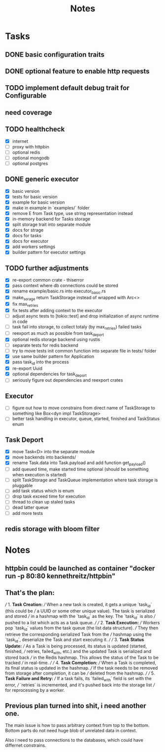 #+title: Notes

* Tasks
** DONE basic configuration traits
** DONE optional feature to enable http requests
** TODO implement default debug trait for Configurable
** need coverage
** TODO healthcheck
- [X] internet
- [ ] proxy with httpbin
- [ ] optional redis
- [ ] optional mongodb
- [ ] optional postgres
** DONE generic executor
- [X] basic version
- [X] tests for basic version
- [X] example for basic version
- [X] make in example in `examples/` folder
- [X] remove E from Task type, use string representation instead
- [X] in-memory backend for Tasks storage
- [X] split storage trait into separate module
- [X] docs for strage
- [X] docs for tasks
- [X] docs for executor
- [X] add workers settings
- [X] builder pattern for executor settings
** TODO further adjustments
- [X] re-export common crate - thiserror
- [X] pass context where db connections could be stored
- [X] rename example/basic.rs into executor_basic.rs
- [X] make_sorage return TaskStorage instead of wrapped with Arc<>
- [X] fix max_retries
- [X] fix tests after adding context to the executor
- [ ] adjust async tests to [tokio::test] and drop initialization of async runtime in code
- [-] task fail into storage, to collect totaly (by max_retries) failed tasks
- [ ] reexport as much as possible from task_deport
- [X] optional redis storage backend using rustis
- [-] separate tests for redis backend
- [-] try to move tests init common function into separate file in tests/ folder
- [X] use same builder pattern for Application
- [X] pass task_id into the process
- [X] re-export Uuid
- [X] optional dependencies for task_deport
- [ ] seriously figure out dependencies and reexport crates
** Executor
- [ ] figure out how to move constrains from direct name of TaskStorage to something like Box<dyn impl TaskStorage>
- [ ] better task handling in executor, queue, started, finished and TaskStatus enum

** Task Deport
- [X] move Task<D> into the separate module
- [X] move backends into backends/
- [X] rename Task.data into Task.payload and add function get_payload()
- [ ] add queued time, make started time optional (should be something when execution is started)
- [ ] split TaskStorage and TaskQueue implementation where task storage is pluggable
- [ ] add task status which is enum
- [ ] drop task exceed time for execution
- [ ] thread to clean up staled tasks
- [ ] dead latter queue
- [ ] add more tests

** redis storage with bloom filter

* Notes
** httpbin could be launched as container "docker run -p 80:80 kennethreitz/httpbin"
** That's the plan:
///  1. **Task Creation:**
/// When a new task is created, it gets a unique `task_id` (this could be
/// a UUID or some other unique value). The task is serialized and stored
/// in a hashmap with the `task_id` as the key. The `task_id` is also
/// pushed to a list which acts as a task queue.
///
/// 2. **Task Execution:**
/// Workers pop `task_id` values from the task queue (the list data structure).
/// They then retrieve the corresponding serialized Task from the
/// hashmap using the `task_id`, deserialize the Task and start executing it.
///
/// 3. **Task Status Update:**
/// As a Task is being processed, its status is updated (started, finished,
/// retries, failed_with, etc.) and the updated Task is serialized and stored back
/// in the Redis hashmap. This allows the status of the Task to be tracked
/// in real-time.
///
/// 4. **Task Completion:**
/// When a Task is completed, its final status is updated in the hashmap.
/// If the task needs to be removed from storage after completion, it can be
/// deleted from the hashmap.
///
/// 5. **Task Failure and Retry:**
/// If a task fails, its `failed_with` field is set with the error,
/// `retries` is incremented, and it's pushed back into the storage list
/// for reprocessing by a worker.

** Previous plan turned into shit, i need another one.
The main issue is how to pass arbitrary context from top to the bottom.
Bottom parts do not need huge blob of unrelated data in context.

Also i need to pass connections to the databases, which could have differnet
constrains.


